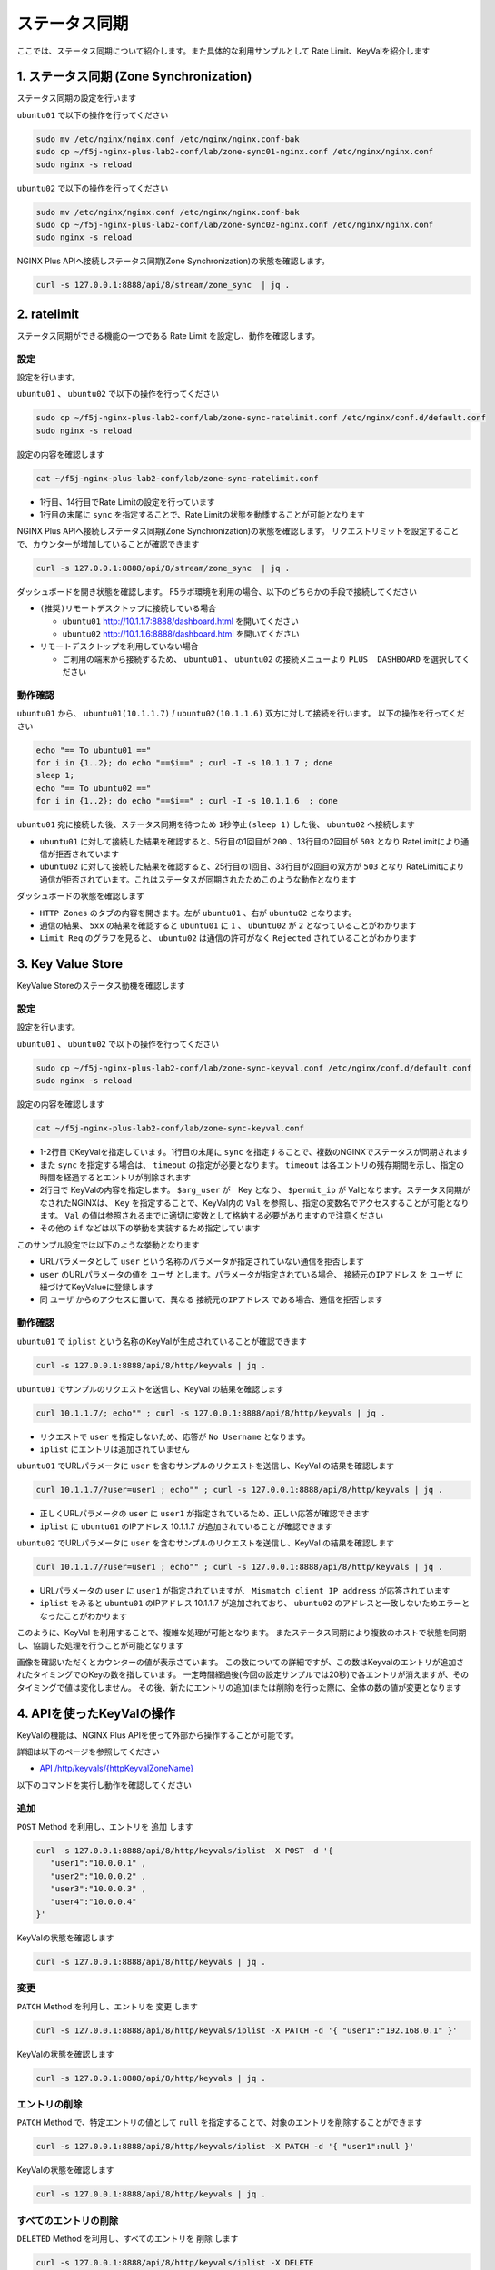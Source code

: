 ステータス同期
####

ここでは、ステータス同期について紹介します。また具体的な利用サンプルとして Rate Limit、KeyValを紹介します

1. ステータス同期 (Zone Synchronization)
====

.. image:: ./media/nginx-ha-statesync-slide.jpg
   :width: 500


ステータス同期の設定を行います

``ubuntu01`` で以下の操作を行ってください

.. code-block:: cmdin

  sudo mv /etc/nginx/nginx.conf /etc/nginx/nginx.conf-bak
  sudo cp ~/f5j-nginx-plus-lab2-conf/lab/zone-sync01-nginx.conf /etc/nginx/nginx.conf
  sudo nginx -s reload

``ubuntu02`` で以下の操作を行ってください

.. code-block:: cmdin

  sudo mv /etc/nginx/nginx.conf /etc/nginx/nginx.conf-bak
  sudo cp ~/f5j-nginx-plus-lab2-conf/lab/zone-sync02-nginx.conf /etc/nginx/nginx.conf
  sudo nginx -s reload

NGINX Plus APIへ接続しステータス同期(Zone Synchronization)の状態を確認します。

.. code-block:: cmdin

  curl -s 127.0.0.1:8888/api/8/stream/zone_sync  | jq .

.. code-block:: bash
  :caption: 実行結果サンプル
  :linenos:

  {
    "status": {
      "nodes_online": 0,
      "msgs_in": 0,
      "msgs_out": 0,
      "bytes_in": 0,
      "bytes_out": 0
    },
    "zones": {}
  }


2. ratelimit
====

ステータス同期ができる機能の一つである Rate Limit を設定し、動作を確認します。

設定
----

設定を行います。

``ubuntu01`` 、 ``ubuntu02`` で以下の操作を行ってください

.. code-block:: cmdin

  sudo cp ~/f5j-nginx-plus-lab2-conf/lab/zone-sync-ratelimit.conf /etc/nginx/conf.d/default.conf
  sudo nginx -s reload


設定の内容を確認します

.. code-block:: cmdin

  cat ~/f5j-nginx-plus-lab2-conf/lab/zone-sync-ratelimit.conf

.. code-block:: bash
  :caption: 実行結果サンプル
  :linenos:
  :emphasize-lines: 1,14

  limit_req_zone $remote_addr zone=req:1M rate=1r/m sync;
  
  upstream server_group {
      zone backend 64k;
  
      server backend1:81;
  }
  
  server {
     listen 80;
     #status_zone server;
     location / {
         status_zone root;
         limit_req zone=req;
         proxy_pass http://server_group;
     }
  }

- 1行目、14行目でRate Limitの設定を行っています
- 1行目の末尾に ``sync`` を指定することで、Rate Limitの状態を動悸することが可能となります


NGINX Plus APIへ接続しステータス同期(Zone Synchronization)の状態を確認します。
リクエストリミットを設定することで、カウンターが増加していることが確認できます

.. code-block:: cmdin

  curl -s 127.0.0.1:8888/api/8/stream/zone_sync  | jq .

.. code-block:: bash
  :caption: 実行結果サンプル
  :linenos:

  {
    "status": {
      "nodes_online": 1,
      "msgs_in": 1,
      "msgs_out": 0,
      "bytes_in": 29,
      "bytes_out": 0
    },
    "zones": {
      "req": {
        "records_total": 0,
        "records_pending": 0
      }
    }
  }


ダッシュボードを開き状態を確認します。
F5ラボ環境を利用の場合、以下のどちらかの手段で接続してください

- ``(推奨)リモートデスクトップに接続している場合`` 

  - ``ubuntu01`` `http://10.1.1.7:8888/dashboard.html <http://10.1.1.7:8888/dashboard.html>`__ を開いてください
  - ``ubuntu02`` `http://10.1.1.6:8888/dashboard.html <http://10.1.1.6:8888/dashboard.html>`__ を開いてください

- ``リモートデスクトップを利用していない場合`` 

  - ご利用の端末から接続するため、 ``ubuntu01`` 、 ``ubuntu02`` の接続メニューより ``PLUS  DASHBOARD`` を選択してください

動作確認
----

``ubuntu01`` から、 ``ubuntu01(10.1.1.7)`` / ``ubuntu02(10.1.1.6)`` 双方に対して接続を行います。
以下の操作を行ってください

.. code-block:: cmdin

  echo "== To ubuntu01 =="
  for i in {1..2}; do echo "==$i==" ; curl -I -s 10.1.1.7 ; done
  sleep 1;
  echo "== To ubuntu02 =="
  for i in {1..2}; do echo "==$i==" ; curl -I -s 10.1.1.6  ; done

``ubuntu01`` 宛に接続した後、ステータス同期を待つため ``1秒停止(sleep 1)`` した後、 ``ubuntu02`` へ接続します

.. code-block:: bash
  :caption: 実行結果サンプル
  :linenos:
  :emphasize-lines: 5,13,25,33

  $ echo "== To ubuntu01 =="
  == To ubuntu01 ==
  $ for i in {1..2}; do echo "==$i==" ; curl -I -s 10.1.1.7 ; done
  ==1==
  HTTP/1.1 200 OK
  Server: nginx/1.21.6
  Date: Thu, 29 Sep 2022 00:15:49 GMT
  Content-Type: application/octet-stream
  Content-Length: 65
  Connection: keep-alive
  
  ==2==
  HTTP/1.1 503 Service Temporarily Unavailable
  Server: nginx/1.21.6
  Date: Thu, 29 Sep 2022 00:15:49 GMT
  Content-Type: text/html
  Content-Length: 197
  Connection: keep-alive
  
  $ sleep 1;
  $ echo "== To ubuntu02 =="
  == To ubuntu02 ==
  $ for i in {1..2}; do echo "==$i==" ; curl -I -s 10.1.1.6  ; done
  ==1==
  HTTP/1.1 503 Service Temporarily Unavailable
  Server: nginx/1.21.6
  Date: Thu, 29 Sep 2022 00:15:50 GMT
  Content-Type: text/html
  Content-Length: 197
  Connection: keep-alive
  
  ==2==
  HTTP/1.1 503 Service Temporarily Unavailable
  Server: nginx/1.21.6
  Date: Thu, 29 Sep 2022 00:15:50 GMT
  Content-Type: text/html
  Content-Length: 197
  Connection: keep-alive

- ``ubuntu01`` に対して接続した結果を確認すると、5行目の1回目が ``200`` 、13行目の2回目が ``503`` となり RateLimitにより通信が拒否されています
- ``ubuntu02`` に対して接続した結果を確認すると、25行目の1回目、33行目が2回目の双方が ``503`` となり RateLimitにより通信が拒否されています。これはステータスが同期されたためこのような動作となります

ダッシュボードの状態を確認します

.. image:: ./media/nginx-ha-statesync-ratelimit1.jpg
   :width: 500

- ``HTTP Zones`` のタブの内容を開きます。左が ``ubuntu01`` 、右が ``ubuntu02`` となります。
- 通信の結果、 ``5xx`` の結果を確認すると ``ubuntu01`` に ``1`` 、 ``ubuntu02`` が ``2`` となっていることがわかります
- ``Limit Req`` のグラフを見ると、 ``ubuntu02`` は通信の許可がなく ``Rejected`` されていることがわかります

3. Key Value Store
====

KeyValue Storeのステータス動機を確認します

設定
----
設定を行います。

``ubuntu01`` 、 ``ubuntu02`` で以下の操作を行ってください

.. code-block:: cmdin

  sudo cp ~/f5j-nginx-plus-lab2-conf/lab/zone-sync-keyval.conf /etc/nginx/conf.d/default.conf
  sudo nginx -s reload

設定の内容を確認します

.. code-block:: cmdin

  cat ~/f5j-nginx-plus-lab2-conf/lab/zone-sync-keyval.conf

.. code-block:: bash
  :caption: 実行結果サンプル
  :linenos:
  :emphasize-lines: 1-2,14-17,19-21,23-25

  keyval_zone zone=iplist:32k state=/etc/nginx/conf.d/iplists.keyval timeout=20s sync;
  keyval $arg_user $permit_ip zone=iplist;
  
  upstream server_group {
      zone backend 64k;
  
      server backend1:81;
  }
  
  server {
     listen 80;
     location / {
  
         # check variable is blank
         if ( $arg_user = "" ) {
           return 403 "No Username";
         }
  
         if ( $permit_ip = "" ) {
           set $permit_ip $remote_addr;
         }
  
         if ( $remote_addr != $permit_ip ) {
           return 403 "Mismatch client IP address";
         }
  
         # Here, we have arg_user & remote_addr = permit_ip
         proxy_pass http://server_group;
     }
  }

- 1-2行目でKeyValを指定しています。1行目の末尾に ``sync`` を指定することで、複数のNGINXでステータスが同期されます
- また ``sync`` を指定する場合は、 ``timeout`` の指定が必要となります。 ``timeout`` は各エントリの残存期間を示し、指定の時間を経過するとエントリが削除されます
- 2行目で KeyValの内容を指定します。 ``$arg_user`` が　Key となり、 ``$permit_ip`` が Valとなります。ステータス同期がなされたNGINXは、 ``Key`` を指定することで、KeyVal内の ``Val`` を参照し、指定の変数名でアクセスすることが可能となります。 ``Val`` の値は参照されるまでに適切に変数として格納する必要がありますので注意ください
- その他の ``if`` などは以下の挙動を実装するため指定しています

このサンプル設定では以下のような挙動となります

- URLパラメータとして ``user`` という名称のパラメータが指定されていない通信を拒否します
- ``user`` のURLパラメータの値を ``ユーザ`` とします。パラメータが指定されている場合、 ``接続元のIPアドレス`` を ``ユーザ`` に紐づけてKeyValueに登録します
- 同 ``ユーザ`` からのアクセスに置いて、異なる ``接続元のIPアドレス`` である場合、通信を拒否します

動作確認
----

``ubuntu01`` で ``iplist`` という名称のKeyValが生成されていることが確認できます

.. code-block:: cmdin

  curl -s 127.0.0.1:8888/api/8/http/keyvals | jq .

.. code-block:: bash
  :caption: 実行結果サンプル
  :linenos:

  {
    "iplist": {}
  }


``ubuntu01`` でサンプルのリクエストを送信し、KeyVal の結果を確認します

.. code-block:: cmdin

  curl 10.1.1.7/; echo"" ; curl -s 127.0.0.1:8888/api/8/http/keyvals | jq .

.. code-block:: bash
  :caption: 実行結果サンプル
  :linenos:

  No Username
  {
    "iplist": {}
  }

- リクエストで ``user`` を指定しないため、応答が ``No Username`` となります。
- ``iplist`` にエントリは追加されていません

``ubuntu01`` でURLパラメータに ``user`` を含むサンプルのリクエストを送信し、KeyVal の結果を確認します

.. code-block:: cmdin

  curl 10.1.1.7/?user=user1 ; echo"" ; curl -s 127.0.0.1:8888/api/8/http/keyvals | jq .

.. code-block:: bash
  :caption: 実行結果サンプル
  :linenos:

  { "request_uri": "/?user=user1","server_addr":"10.1.1.8","server_port":"81"}
  {
    "iplist": {
      "user1": "10.1.1.7"
  }

- 正しくURLパラメータの ``user`` に ``user1`` が指定されているため、正しい応答が確認できます
- ``iplist`` に ``ubuntu01`` のIPアドレス 10.1.1.7 が追加されていることが確認できます

``ubuntu02`` でURLパラメータに ``user`` を含むサンプルのリクエストを送信し、KeyVal の結果を確認します

.. code-block:: cmdin

  curl 10.1.1.7/?user=user1 ; echo"" ; curl -s 127.0.0.1:8888/api/8/http/keyvals | jq .

.. code-block:: bash
  :caption: 実行結果サンプル
  :linenos:
  
  Mismatch client IP address
  {
    "iplist": {
      "user1": "10.1.1.7"
    }
  }

- URLパラメータの ``user`` に ``user1`` が指定されていますが、 ``Mismatch client IP address`` が応答されています
- ``iplist`` をみると ``ubuntu01`` のIPアドレス 10.1.1.7 が追加されており、 ``ubuntu02`` のアドレスと一致しないためエラーとなったことがわかります

このように、KeyVal を利用することで、複雑な処理が可能となります。
またステータス同期により複数のホストで状態を同期し、協調した処理を行うことが可能となります

.. image:: ./media/nginx-ha-statesync-keyval1.jpg
   :width: 500

画像を確認いただくとカウンターの値が表示さています。
この数についての詳細ですが、この数はKeyvalのエントリが追加されたタイミングでのKeyの数を指しています。
一定時間経過後(今回の設定サンプルでは20秒)で各エントリが消えますが、そのタイミングで値は変化しません。
その後、新たにエントリの追加(または削除)を行った際に、全体の数の値が変更となります


4. APIを使ったKeyValの操作
====

KeyValの機能は、NGINX Plus APIを使って外部から操作することが可能です。

詳細は以下のページを参照してください

- `API /http/keyvals/{httpKeyvalZoneName} <http://nginx.org/en/docs/http/ngx_http_api_module.html#http_keyvals_http_keyval_zone_name>`__

以下のコマンドを実行し動作を確認してください

追加
----

``POST`` Method を利用し、エントリを ``追加`` します

.. code-block:: cmdin

  curl -s 127.0.0.1:8888/api/8/http/keyvals/iplist -X POST -d '{
     "user1":"10.0.0.1" ,
     "user2":"10.0.0.2" ,
     "user3":"10.0.0.3" ,
     "user4":"10.0.0.4" 
  }'

KeyValの状態を確認します

.. code-block:: cmdin

  curl -s 127.0.0.1:8888/api/8/http/keyvals | jq .

.. code-block:: bash
  :caption: 実行結果サンプル
  :linenos:

  {
    "iplist": {
      "user2": "10.0.0.2",
      "user3": "10.0.0.3",
      "user4": "10.0.0.4"
    }
  }


変更
----

``PATCH`` Method を利用し、エントリを ``変更`` します

.. code-block:: cmdin

  curl -s 127.0.0.1:8888/api/8/http/keyvals/iplist -X PATCH -d '{ "user1":"192.168.0.1" }'

KeyValの状態を確認します

.. code-block:: cmdin

  curl -s 127.0.0.1:8888/api/8/http/keyvals | jq .

.. code-block:: bash
  :caption: 実行結果サンプル
  :linenos:

  {
    "iplist": {
      "user2": "10.0.0.2",
      "user3": "10.0.0.3",
      "user1": "192.168.0.1",
      "user4": "10.0.0.4"
    }
  }

エントリの削除
----

``PATCH`` Method で、特定エントリの値として ``null`` を指定することで、対象のエントリを削除することができます

.. code-block:: cmdin

  curl -s 127.0.0.1:8888/api/8/http/keyvals/iplist -X PATCH -d '{ "user1":null }'

KeyValの状態を確認します

.. code-block:: cmdin

  curl -s 127.0.0.1:8888/api/8/http/keyvals | jq .

.. code-block:: bash
  :caption: 実行結果サンプル
  :linenos:

  {
    "iplist": {
      "user2": "10.0.0.2",
      "user3": "10.0.0.3",
      "user4": "10.0.0.4"
    }
  }


すべてのエントリの削除
----

``DELETED`` Method を利用し、すべてのエントリを ``削除`` します

.. code-block:: cmdin

  curl -s 127.0.0.1:8888/api/8/http/keyvals/iplist -X DELETE 

KeyValの状態を確認します

.. code-block:: cmdin

  curl -s 127.0.0.1:8888/api/8/http/keyvals | jq .

.. code-block:: bash
  :caption: 実行結果サンプル
  :linenos:

  {
    "iplist": {}
  }

4. その他冗長構成
====

本番環境では、対向のホストをFQDNで指定し、mTLS・証明書認証などを実装することが考えられます。
これらの設定について以下のページを参照してください

- `Runtime State Sharing in a Cluster <https://docs.nginx.com/nginx/admin-guide/high-availability/zone_sync/>`__


